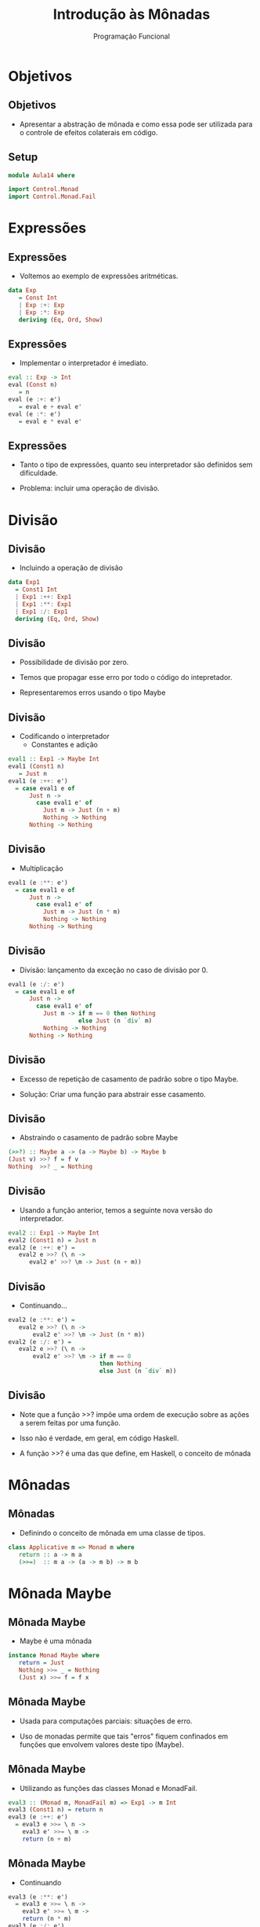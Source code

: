 #+OPTIONS: date:nil reveal_mathjax:t toc:nil num:nil
#+OPTIONS: tex t
#+OPTIONS: timestamp:nil
#+PROPERTY: tangle Aula14.hs
#+PROPERTY: :header-args:haskell: :prologue ":{\n" :epilogue ":}\n"
#+REVEAL_THEME: white
#+REVEAL_HLEVEL: 1
#+REVEAL_ROOT: file:///users/rodrigo/reveal.js

#+Title: Introdução às Mônadas
#+Author: Programação Funcional

* Objetivos

** Objetivos

- Apresentar a abstração de mônada e como essa pode ser utilizada para o controle de efeitos colaterais em código.

** Setup

#+begin_src haskell :tangle yes :exports code
module Aula14 where

import Control.Monad
import Control.Monad.Fail
#+end_src

* Expressões

** Expressões

- Voltemos ao exemplo de expressões aritméticas.

#+begin_src haskell :tangle yes :exports code
data Exp
   = Const Int
   | Exp :+: Exp
   | Exp :*: Exp
   deriving (Eq, Ord, Show)
#+end_src

** Expressões

- Implementar o interpretador é imediato.

#+begin_src haskell :tangle yes :exports code
eval :: Exp -> Int
eval (Const n)
   = n
eval (e :+: e')
   = eval e + eval e'
eval (e :*: e')
   = eval e * eval e'
#+end_src

** Expressões

- Tanto o tipo de expressões, quanto seu interpretador são definidos sem dificuldade.

- Problema: incluir uma operação de divisão.

* Divisão

** Divisão

- Incluindo a operação de divisão

#+begin_src haskell :tangle yes :exports code
data Exp1
  = Const1 Int
  | Exp1 :++: Exp1
  | Exp1 :**: Exp1
  | Exp1 :/: Exp1
  deriving (Eq, Ord, Show)
#+end_src

** Divisão

- Possibilidade de divisão por zero.

- Temos que propagar esse erro por todo o código do intepretador.

- Representaremos erros usando o tipo Maybe

** Divisão

- Codificando o interpretador
  - Constantes e adição

#+begin_src haskell :tangle yes :exports code
eval1 :: Exp1 -> Maybe Int
eval1 (Const1 n)
   = Just n
eval1 (e :++: e')
  = case eval1 e of
      Just n ->
        case eval1 e' of
          Just m -> Just (n + m)
          Nothing -> Nothing
      Nothing -> Nothing
#+end_src


** Divisão

- Multiplicação

#+begin_src haskell :tangle yes :exports code
eval1 (e :**: e')
  = case eval1 e of
      Just n ->
        case eval1 e' of
          Just m -> Just (n * m)
          Nothing -> Nothing
      Nothing -> Nothing
#+end_src

** Divisão

- Divisão: lançamento da exceção no caso de divisão por 0.

#+begin_src haskell :tangle yes :exports code
eval1 (e :/: e')
  = case eval1 e of
      Just n ->
        case eval1 e' of
          Just m -> if m == 0 then Nothing
                    else Just (n `div` m)
          Nothing -> Nothing
      Nothing -> Nothing
#+end_src

** Divisão

- Excesso de repetição de casamento de padrão sobre o tipo Maybe.

- Solução: Criar uma função para abstrair esse casamento.

** Divisão

- Abstraindo o casamento de padrão sobre Maybe

#+begin_src haskell :tangle yes :exports code
(>>?) :: Maybe a -> (a -> Maybe b) -> Maybe b
(Just v) >>? f = f v
Nothing  >>? _ = Nothing
#+end_src

** Divisão

- Usando a função anterior, temos a seguinte nova versão do interpretador.

#+begin_src haskell :tangle yes :exports code
eval2 :: Exp1 -> Maybe Int
eval2 (Const1 n) = Just n
eval2 (e :++: e') =
   eval2 e >>? (\ n ->
      eval2 e' >>? \m -> Just (n + m))
#+end_src

** Divisão

- Continuando...

#+begin_src haskell :tangle yes :exports code
eval2 (e :**: e') =
   eval2 e >>? (\ n ->
       eval2 e' >>? \m -> Just (n * m))
eval2 (e :/: e') =
   eval2 e >>? (\ n ->
       eval2 e' >>? \m -> if m == 0
                          then Nothing
                          else Just (n `div` m))
#+end_src

** Divisão

- Note que a função >>? impõe uma ordem de execução sobre as ações a serem feitas por uma função.

- Isso não é verdade, em geral, em código Haskell.

- A função >>? é uma das que define, em Haskell, o conceito de mônada

* Mônadas

** Mônadas

- Definindo o conceito de mônada em uma classe de tipos.

#+begin_src haskell
class Applicative m => Monad m where
   return :: a -> m a
   (>>=)  :: m a -> (a -> m b) -> m b
#+end_src

* Mônada Maybe

** Mônada Maybe

- Maybe é uma mônada

#+begin_src haskell
instance Monad Maybe where
   return = Just
   Nothing >>= _ = Nothing
   (Just x) >>= f = f x
#+end_src

** Mônada Maybe

- Usada para computações parciais: situações de erro.

- Uso de monadas permite que tais "erros" fiquem confinados em funções que envolvem valores deste tipo (Maybe).

** Mônada Maybe

- Utilizando as funções das classes Monad e MonadFail.

#+begin_src haskell :tangle yes :exports code
eval3 :: (Monad m, MonadFail m) => Exp1 -> m Int
eval3 (Const1 n) = return n
eval3 (e :++: e')
  = eval3 e >>= \ n ->
    eval3 e' >>= \ m ->
    return (n + m)
#+end_src

** Mônada Maybe

- Continuando

#+begin_src haskell :tangle yes :exports code
eval3 (e :**: e')
  = eval3 e >>= \ n ->
    eval3 e' >>= \ m ->
    return (n * m)
eval3 (e :/: e')
  = eval3 e >>= \ n ->
    eval3 e' >>= \ m ->
    if m == 0 then fail "Division by zero"
      else return (n `div` m)
#+end_src

** Mônada Maybe

- *do* Notation pode ser usada sobre qualquer tipo que implementa a classe Monad.

- Exemplos: IO, Maybe, [a], etc...

** Mônada Maybe

- Interpretador usando do notation.

#+begin_src haskell :tangle yes :exports code
eval4 :: (Monad m, MonadFail m) => Exp1 -> m Int
eval4 (Const1 n) = return n
eval4 (e :++: e')
  = do
       n <- eval4 e
       m <- eval4 e'
       return (n + m)
#+end_src

** Mônada Maybe

- Continuação

#+begin_src haskell :tangle yes :exports code
eval4 (e :**: e')
  = do
       n <- eval4 e
       m <- eval4 e'
       return (n * m)
eval4 (e :/: e')
  = do
       n <- eval4 e
       m <- eval4 e'
       if m == 0 then fail "Division by zero"
         else return (n `div` m)
#+end_src

* Mônada de lista

** Mônada de lista

- Permite a definição de computações que retornam uma lista de resultados (não-determinismo).

** Mônada de lista

#+begin_src haskell
instance Monad [] where
   return x = [x]
   xs >>= f = concatMap f xs
#+end_src

** Mônada de lista

- =guard= é uma função útil para finalizar a busca exaustiva.

#+begin_src haskell
guard :: Monad m => Bool -> m ()
guard True  = return ()
guard False = fail "failure"
#+end_src

** Mônada de lista

- Triplas pitagóricas usando a mônada de lista.

#+begin_src haskell :tangle yes :exports code
triples :: Int -> [(Int,Int,Int)]
triples n
  = do
       x <- [1..n]
       y <- [1..n]
       z <- [1..n]
       guard (x^2 == y^2 + z^2)
       return (x,y,z)
#+end_src

** Mônada de lista

- Exemplo: resolver o seguinte puzzle:
  - Cada letra representa um dígito. Palavras números.
  - Quais os números sendo somados?

#+begin_src text
   SEND
++ MORE
  =====
  MONEY
#+end_src

** Mônada de lista

- Para resolver esse problema, vamos primeiro definir uma lista de dígitos

#+begin_src haskell :tangle yes :exports code
digits :: [Int]
digits = [0..9]
#+end_src

** Mônada de lista

- Convertendo uma lista de dígitos em um inteiro

#+begin_src haskell :tangle yes :exports code
toNumber :: [Int] -> Int
toNumber = foldl (\ ac d -> ac * 10 + d) 0
#+end_src

** Mônada de lista

- Removendo elementos da segunda lista que estão na primeira lista.

#+begin_src haskell :tangle yes :exports code
remove :: Eq a => [a] -> [a] -> [a]
remove rs ls = foldl remove' ls rs
      where
        remove' ls x = filter (/= x) ls
#+end_src

** Mônada de lista

- Resolvendo o puzzle.

#+begin_src haskell :tangle yes :exports code
solutions :: [(Int,Int,Int)]
solutions = do
   s <- remove [0] digits
   e <- remove [s] digits
   n <- remove [s,e] digits
   d <- remove [s,e,n] digits
   let send = toNumber [s, e, n, d]
   m <- remove [0,s,e,n,d] digits
   o <- remove [s,e,n,d,m] digits
   r <- remove [s,e,n,d,m,o] digits
   let more = toNumber [m, o, r, e]
   y <- remove [s,e,n,d,m,o,r] digits
   let money = toNumber [m,o,n,e,y]
   guard $ send + more == money
   return (send, more, money)
#+end_src

* Mônada de estado

** Mônada de estado

- Considere o seguinte tipo de árvore binária.
  
#+begin_src haskell :tangle yes :exports code
data Tree a
  = Leaf a
  | Node (Tree a) (Tree a)
  deriving (Eq, Ord, Show)
#+end_src

- Como atribuir um inteiro único para cada folha?

** Mônada de estado

- Exemplo: A partir da árvore t1, produzir t2.

#+begin_src haskell :tangle yes :exports code
t1 :: Tree Char
t1 =  Node (Node (Leaf 'a') (Leaf 'b'))
           (Leaf 'c')

t2 :: Tree (Char, Int)
t2 = Node (Node (Leaf ('a',0)) (Leaf ('b',1)))
          (Leaf ('c',2))
#+end_src

** Mônada de estado

- Solução: uso de um acumulador.
  - A cada chamada, retornamos a árvore modificada e o novo valor do acumulador.

#+begin_src haskell :tangle yes :exports code
label :: Tree a -> Tree (a,Int)
label = fst . flip labelAcc 0
   where
     labelAcc (Leaf x) n
        = (Leaf (x,n) , n + 1)
     labelAcc (Node tl tr) n
        = (Node tl' tr' , n2)
          where
            (tl', n1) = labelAcc tl n
            (tr', n2) = labelAcc tr n1
#+end_src

** Mônada de estado

- A função labelAcc possui tipo

#+begin_src haskell
labelAcc :: Tree a -> Int -> (Tree a, Int)
#+end_src

- Intuitivamente, essa função recebe um "estado" e retorna um valor juntamente com o estado possivelmente atualizado.

** Mônada de estado

- Generalizando esse conceito de estado, obtemos:

#+begin_src haskell :tangle yes :exports code
newtype State s a
   = State { runState :: s -> (a, s) }
#+end_src

- Variável s: estado armazenado.
- Variável a: resultado da computação.

** Mônada de estado

- Modificar o valor do estado:

#+begin_src haskell :tangle yes :exports code
put :: s -> State s ()
put s = State (\ _ -> ((), s))
#+end_src

** Mônada de estado

- Obter o valor atual do estado.

#+begin_src haskell :tangle yes :exports code
get :: State s s
get = State (\ s -> (s, s))
#+end_src

** Mônada de estado

- State é um functor.

#+begin_src haskell :tangle yes :exports code
instance Functor (State s) where
   fmap f (State g)
     = State (\ s ->
          let (v, s') = g s
          in (f v, s'))
#+end_src

** Mônada de estado

- State é um applicative functor

#+begin_src haskell :tangle yes :exports code
instance Applicative (State s) where
   pure v = State (\ s -> (v, s))
   (State f) <*> (State g)
     = State (\s -> let (h, s1) = f s
                        (v, s2) = g s1
                    in (h v, s2))
#+end_src

** Mônada de estado

- State é uma mônada

#+begin_src haskell :tangle yes :exports code
instance Monad (State s) where
   return = pure
   (State m) >>= f
      = State (\ s -> let (v, s') = m s
                      in runState (f v) s')

instance MonadFail (State s) where
   fail s = error s
#+end_src

** Mônada de estado

- Para implementar a operação de modificar a árvore, vamos utilizar como estado um número inteiro.

** Mônada de estado

- Gerando um novo número inteiro

#+begin_src haskell :tangle yes :exports code
fresh :: State Int Int
fresh
   = do
       n <- get
       put (n + 1)
       return n
#+end_src

** Mônada de estado

- Reimplementando label

#+begin_src haskell :tangle yes :exports code
lbl :: Tree a -> Tree (a, Int)
lbl t = fst (runState (mk t) 0)
  where
    mk (Leaf v)
      = do
          n <- fresh
          return (Leaf (v, n))
    mk (Node tl tr)
      = do
          tl' <- mk tl
          tr' <- mk tr
          return (Node tl' tr')
#+end_src

* Exercícios

** Exercícios

- Use a mônada de estado para implementar os algoritmos de ordenação merge sort e insertion sort de forma a contar o número de comparações realizadas. Utilize o QuickCheck para gerar listas de inteiros aleatoriamente e testar se o número de comparações está de acordo com os resultados teóricos esperados.
